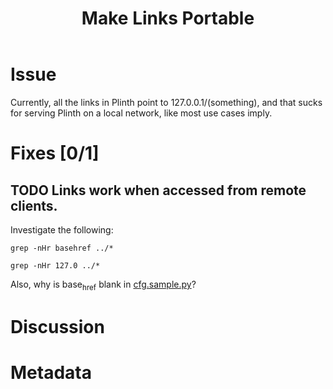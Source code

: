 # -*- mode: org; mode: auto-fill; fill-column: 80 -*-

#+TITLE: Make Links Portable
#+OPTIONS:   d:t
#+LINK_UP:  ./
#+LINK_HOME: ../

* Issue

  Currently, all the links in Plinth point to 127.0.0.1/(something), and that
  sucks for serving Plinth on a local network, like most use cases imply.

* Fixes [0/1]

** TODO Links work when accessed from remote clients.

   Investigate the following:

   : grep -nHr basehref ../*

   : grep -nHr 127.0 ../*

   #+begin_ascii
     fabfile.py:40:   if env.host == "localhost" or env.host=="127.0.0.1":
     fabfile.py:46:   if env.host == "localhost" or env.host=="127.0.0.1":
     fabfile.py:102:   hidden_service_config = "HiddenServiceDir %s\nHiddenServicePort 80 127.0.0.1:%d" %  (tor_dir, santiago_port)
     modules/installed/santiago/santiago.py:48:        hidden_service_config = "HiddenServiceDir %s\nHiddenServicePort 80 127.0.0.1:%d" %  (self.tor_dir, santiago_port)
     plinth.py:119:   server.socket_host = '127.0.0.1'
   #+end_ascii

   Also, why is base_href blank in [[file:~/programs/freedombox/plinth/cfg.sample.py][cfg.sample.py]]?

* Discussion

* Metadata
  :PROPERTIES:
  :Status:   Incomplete
  :Priority: 0
  :Owner:    Nick Daly
  :Description:
  :Tags:
  :END:
